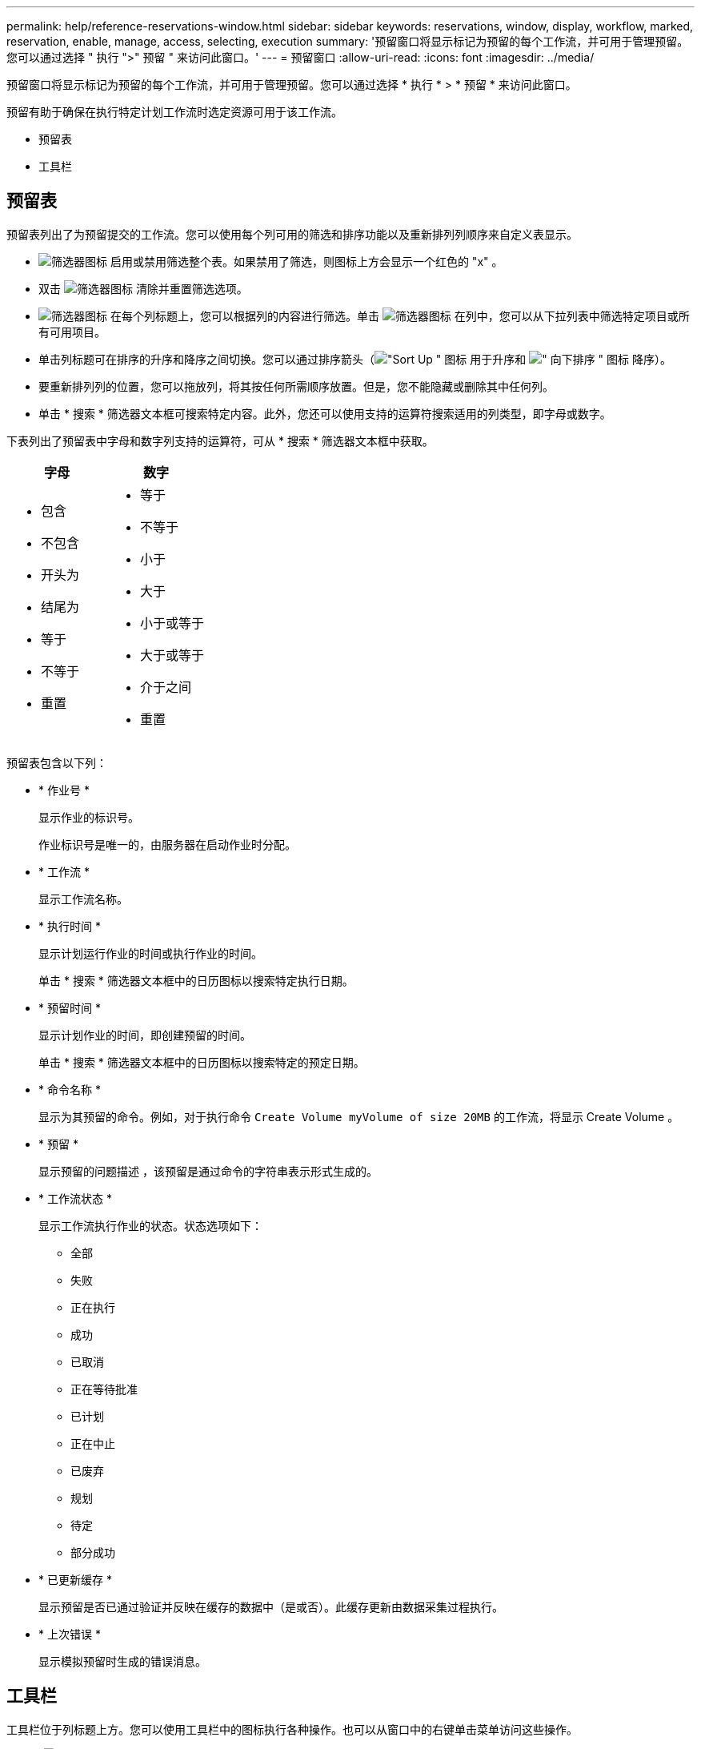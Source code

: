 ---
permalink: help/reference-reservations-window.html 
sidebar: sidebar 
keywords: reservations, window, display, workflow, marked, reservation, enable, manage, access, selecting, execution 
summary: '预留窗口将显示标记为预留的每个工作流，并可用于管理预留。您可以通过选择 " 执行 ">" 预留 " 来访问此窗口。' 
---
= 预留窗口
:allow-uri-read: 
:icons: font
:imagesdir: ../media/


[role="lead"]
预留窗口将显示标记为预留的每个工作流，并可用于管理预留。您可以通过选择 * 执行 * > * 预留 * 来访问此窗口。

预留有助于确保在执行特定计划工作流时选定资源可用于该工作流。

* 预留表
* 工具栏




== 预留表

预留表列出了为预留提交的工作流。您可以使用每个列可用的筛选和排序功能以及重新排列列顺序来自定义表显示。

* image:../media/filter_icon_wfa.gif["筛选器图标"] 启用或禁用筛选整个表。如果禁用了筛选，则图标上方会显示一个红色的 "x" 。
* 双击 image:../media/filter_icon_wfa.gif["筛选器图标"] 清除并重置筛选选项。
* image:../media/wfa_filter_icon.gif["筛选器图标"] 在每个列标题上，您可以根据列的内容进行筛选。单击 image:../media/wfa_filter_icon.gif["筛选器图标"] 在列中，您可以从下拉列表中筛选特定项目或所有可用项目。
* 单击列标题可在排序的升序和降序之间切换。您可以通过排序箭头（image:../media/wfa_sortarrow_up_icon.gif["\"Sort Up \" 图标"] 用于升序和 image:../media/wfa_sortarrow_down_icon.gif["\" 向下排序 \" 图标"] 降序）。
* 要重新排列列的位置，您可以拖放列，将其按任何所需顺序放置。但是，您不能隐藏或删除其中任何列。
* 单击 * 搜索 * 筛选器文本框可搜索特定内容。此外，您还可以使用支持的运算符搜索适用的列类型，即字母或数字。


下表列出了预留表中字母和数字列支持的运算符，可从 * 搜索 * 筛选器文本框中获取。

[cols="2*"]
|===
| 字母 | 数字 


 a| 
* 包含
* 不包含
* 开头为
* 结尾为
* 等于
* 不等于
* 重置

 a| 
* 等于
* 不等于
* 小于
* 大于
* 小于或等于
* 大于或等于
* 介于之间
* 重置


|===
预留表包含以下列：

* * 作业号 *
+
显示作业的标识号。

+
作业标识号是唯一的，由服务器在启动作业时分配。

* * 工作流 *
+
显示工作流名称。

* * 执行时间 *
+
显示计划运行作业的时间或执行作业的时间。

+
单击 * 搜索 * 筛选器文本框中的日历图标以搜索特定执行日期。

* * 预留时间 *
+
显示计划作业的时间，即创建预留的时间。

+
单击 * 搜索 * 筛选器文本框中的日历图标以搜索特定的预定日期。

* * 命令名称 *
+
显示为其预留的命令。例如，对于执行命令 `Create Volume myVolume of size 20MB` 的工作流，将显示 Create Volume 。

* * 预留 *
+
显示预留的问题描述 ，该预留是通过命令的字符串表示形式生成的。

* * 工作流状态 *
+
显示工作流执行作业的状态。状态选项如下：

+
** 全部
** 失败
** 正在执行
** 成功
** 已取消
** 正在等待批准
** 已计划
** 正在中止
** 已废弃
** 规划
** 待定
** 部分成功


* * 已更新缓存 *
+
显示预留是否已通过验证并反映在缓存的数据中（是或否）。此缓存更新由数据采集过程执行。

* * 上次错误 *
+
显示模拟预留时生成的错误消息。





== 工具栏

工具栏位于列标题上方。您可以使用工具栏中的图标执行各种操作。也可以从窗口中的右键单击菜单访问这些操作。

* *image:../media/delete_wfa_icon.gif["删除图标"] （删除） *
+
打开删除预留确认对话框，在此可以删除选定预留。

* *image:../media/refresh_wfa_icon.gif["Refrech 图标"] （刷新） *
+
刷新预留表的内容。


